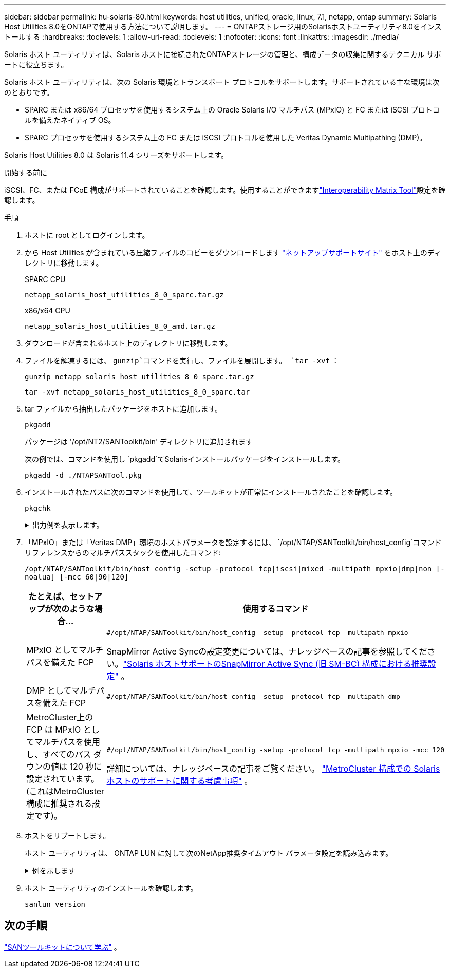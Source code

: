 ---
sidebar: sidebar 
permalink: hu-solaris-80.html 
keywords: host utilities, unified, oracle, linux, 7.1, netapp, ontap 
summary: Solaris Host Utilities 8.0をONTAPで使用する方法について説明します。 
---
= ONTAPストレージ用のSolarisホストユーティリティ8.0をインストールする
:hardbreaks:
:toclevels: 1
:allow-uri-read: 
:toclevels: 1
:nofooter: 
:icons: font
:linkattrs: 
:imagesdir: ./media/


[role="lead"]
Solaris ホスト ユーティリティは、Solaris ホストに接続されたONTAPストレージの管理と、構成データの収集に関するテクニカル サポートに役立ちます。

Solaris ホスト ユーティリティは、次の Solaris 環境とトランスポート プロトコルをサポートします。サポートされている主な環境は次のとおりです。

* SPARC または x86/64 プロセッサを使用するシステム上の Oracle Solaris I/O マルチパス (MPxIO) と FC または iSCSI プロトコルを備えたネイティブ OS。
* SPARC プロセッサを使用するシステム上の FC または iSCSI プロトコルを使用した Veritas Dynamic Multipathing (DMP)。


Solaris Host Utilities 8.0 は Solaris 11.4 シリーズをサポートします。

.開始する前に
iSCSI、FC、または FCoE 構成がサポートされていることを確認します。使用することができますlink:https://imt.netapp.com/matrix/#welcome["Interoperability Matrix Tool"^]設定を確認します。

.手順
. ホストに root としてログインします。
. から Host Utilities が含まれている圧縮ファイルのコピーをダウンロードします link:https://mysupport.netapp.com/site/products/all/details/hostutilities/downloads-tab/download/61343/6.2/downloads["ネットアップサポートサイト"^] をホスト上のディレクトリに移動します。
+
[role="tabbed-block"]
====
.SPARC CPU
--
[source, cli]
----
netapp_solaris_host_utilities_8_0_sparc.tar.gz
----
--
.x86/x64 CPU
--
[source, cli]
----
netapp_solaris_host_utilities_8_0_amd.tar.gz
----
--
====
. ダウンロードが含まれるホスト上のディレクトリに移動します。
. ファイルを解凍するには、 `gunzip`コマンドを実行し、ファイルを展開します。 `tar -xvf` ：
+
[source, cli]
----
gunzip netapp_solaris_host_utilities_8_0_sparc.tar.gz
----
+
[source, cli]
----
tar -xvf netapp_solaris_host_utilities_8_0_sparc.tar
----
. tar ファイルから抽出したパッケージをホストに追加します。
+
[source, cli]
----
pkgadd
----
+
パッケージは '/opt/NT2/SANToolkit/bin' ディレクトリに追加されます

+
次の例では、コマンドを使用し `pkgadd`てSolarisインストールパッケージをインストールします。

+
[source, cli]
----
pkgadd -d ./NTAPSANTool.pkg
----
. インストールされたパスに次のコマンドを使用して、ツールキットが正常にインストールされたことを確認します。
+
[source, cli]
----
pkgchk
----
+
.出力例を表示します。
[%collapsible]
====
[listing]
----
# pkgchk -l -p /opt/NTAP/SANToolkit

Pathname: /opt/NTAP/SANToolkit
Type: directory
Expected mode: 0755
Expected owner: root
Expected group: sys
Referenced by the following packages: NTAPSANTool
Current status: installed

# ls -alR /opt/NTAP/SANToolkit
/opt/NTAP/SANToolkit:
total 1038
drwxr-xr-x   3 root     sys            4 Mar  7 13:11 .
drwxr-xr-x   3 root     sys            3 Mar  7 13:11 ..
drwxr-xr-x   2 root     sys            6 Mar 17 18:32 bin
-r-xr-xr-x   1 root     sys       432666 Dec 31 13:23 NOTICES.PDF

/opt/NTAP/SANToolkit/bin:
total 3350
drwxr-xr-x   2 root     sys            6 Mar 17 18:32 .
drwxr-xr-x   3 root     sys            4 Mar  7 13:11 ..
-r-xr-xr-x   1 root     sys      1297000 Feb  7 22:22 host_config
-r-xr-xr-x   1 root     root         996 Mar 17 18:32 san_version
-r-xr-xr-x   1 root     sys       309700 Feb  7 22:22 sanlun
-r-xr-xr-x   1 root     sys          677 Feb  7 22:22 vidpid.dat

# cd /usr/share/man/man1; ls -al host_config.1 sanlun.1
-r-xr-xr-x   1 root     sys        12266 Feb  7 22:22 host_config.1
-r-xr-xr-x   1 root     sys         9044 Feb  7 22:22 sanlun.1
----
====
. 「MPxIO」または「Veritas DMP」環境のホストパラメータを設定するには、 `/opt/NTAP/SANToolkit/bin/host_config`コマンドリファレンスからのマルチパススタックを使用したコマンド:
+
`/opt/NTAP/SANToolkit/bin/host_config -setup -protocol fcp|iscsi|mixed -multipath mpxio|dmp|non [-noalua] [-mcc 60|90|120]`

+
[cols="1a,2a"]
|===
| たとえば、セットアップが次のような場合... | 使用するコマンド 


 a| 
MPxIO としてマルチパスを備えた FCP
 a| 
[source, cli]
----
#/opt/NTAP/SANToolkit/bin/host_config -setup -protocol fcp -multipath mpxio
----
SnapMirror Active Syncの設定変更については、ナレッジベースの記事を参照してください。link:https://kb.netapp.com/on-prem/ontap/DP/SnapMirror/SnapMirror-KBs/Solaris_Host_support_recommended_settings_in_SnapMirror_active_sync_formerly_SM_BC_configuration["Solaris ホストサポートのSnapMirror Active Sync (旧 SM-BC) 構成における推奨設定"^] 。



 a| 
DMP としてマルチパスを備えた FCP
 a| 
[source, cli]
----
#/opt/NTAP/SANToolkit/bin/host_config -setup -protocol fcp -multipath dmp
----


 a| 
MetroCluster上の FCP は MPxIO としてマルチパスを使用し、すべてのパス ダウンの値は 120 秒に設定されています。  (これはMetroCluster構成に推奨される設定です)。
 a| 
[source, cli]
----
#/opt/NTAP/SANToolkit/bin/host_config -setup -protocol fcp -multipath mpxio -mcc 120
----
詳細については、ナレッジベースの記事をご覧ください。 link:https://kb.netapp.com/on-prem/ontap/mc/MC-KBs/Solaris_host_support_considerations_in_a_MetroCluster_configuration["MetroCluster 構成での Solaris ホストのサポートに関する考慮事項"^] 。

|===
. ホストをリブートします。
+
ホスト ユーティリティは、 ONTAP LUN に対して次のNetApp推奨タイムアウト パラメータ設定を読み込みます。

+
.例を示します
[%collapsible]
====
[listing]
----
#prtconf -v |grep NETAPP
   value='NETAPP  LUN' +
   physical-block-size:4096,
   retries-busy:30,
   retries-reset:30,
   retries-notready:300,
   retries-timeout:10,
   throttle-max:64,
   throttle-min:8,
   disksort:false,
   cache-nonvolatile:true'
----
====
. ホスト ユーティリティのインストールを確認します。
+
[source, cli]
----
sanlun version
----




== 次の手順

link:hu-solaris-san-toolkit.html["SANツールキットについて学ぶ"] 。
